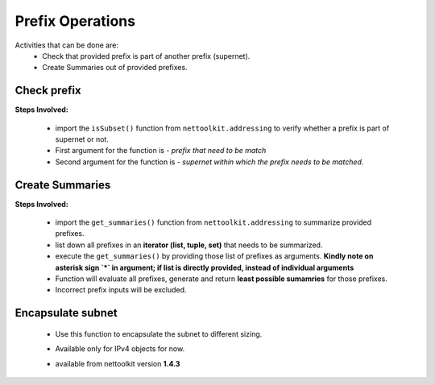 
Prefix Operations
============================================

Activities that can be done are:
	* Check that provided prefix is part of another prefix (supernet). 
	* Create Summaries out of provided prefixes.

Check prefix
------------------

**Steps Involved:**

	* import the ``isSubset()`` function from ``nettoolkit.addressing`` to verify whether a prefix is part of supernet or not.
	* First argument for the function is - *prefix that need to be match*
	* Second argument for the function is - *supernet within which the prefix needs to be matched*.

	.. code-block:: python
		:emphasize-lines: 5,7

		>>> from nettoolkit.addressing import isSubset
		>>> prefix1 = "10.10.10.0/24"
		>>> prefix2 = "10.10.100.0/24"
		>>> supernet = "10.10.0.0/19"
		>>> isSubset(prefix1, supernet)
		True			# // Here prefix is part of supernet // #
		>>> isSubset(prefix2, supernet)
		False			# // Here prefix is not part of supernet // #



Create Summaries
------------------

**Steps Involved:**

	* import the ``get_summaries()`` function from ``nettoolkit.addressing`` to summarize provided prefixes.
	* list down all prefixes in an **iterator (list, tuple, set)** that needs to be summarized.
	* execute the ``get_summaries()`` by providing those list of prefixes as arguments. **Kindly note on asterisk sign `*` in argument; if list is directly provided, instead of individual arguments**
	* Function will evaluate all prefixes, generate and return **least possible sumamries** for those prefixes.
	* Incorrect prefix inputs will be excluded.

	.. code-block:: python
		:emphasize-lines: 5

		>>> from nettoolkit.addressing import get_summaries
		>>> networks = (
			"10.10.0.0/24", "10.10.1.0/24", "10.20.6.0/23", 
			"10.10.2.0/23", "10.20.4.0/23", "10.10.4.0/22"  )
		>>> get_summaries(*networks)
		[10.10.0.0/21, 10.20.4.0/22]			# // here is summary created for you // #


Encapsulate subnet
--------------------

  * Use this function to encapsulate the subnet to different sizing.
  * Available only for IPv4 objects for now.
  * available from nettoolkit version **1.4.3** 


	.. code-block:: python
		:emphasize-lines: 3,5

		>>> from nettoolkit.addressing import recapsulate
		s = "10.10.0.5/29"
		>>> recapsulate(s, 27)
		'10.10.0.0/27'
		>>> recapsulate(s, 30)
		'10.10.0.4/30'

